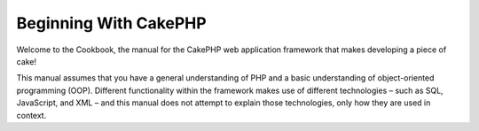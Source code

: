 Beginning With CakePHP
######################

Welcome to the Cookbook, the manual for the CakePHP web application
framework that makes developing a piece of cake!

This manual assumes that you have a general understanding of PHP
and a basic understanding of object-oriented programming (OOP).
Different functionality within the framework makes use of different
technologies – such as SQL, JavaScript, and XML – and this manual
does not attempt to explain those technologies, only how they are
used in context.
